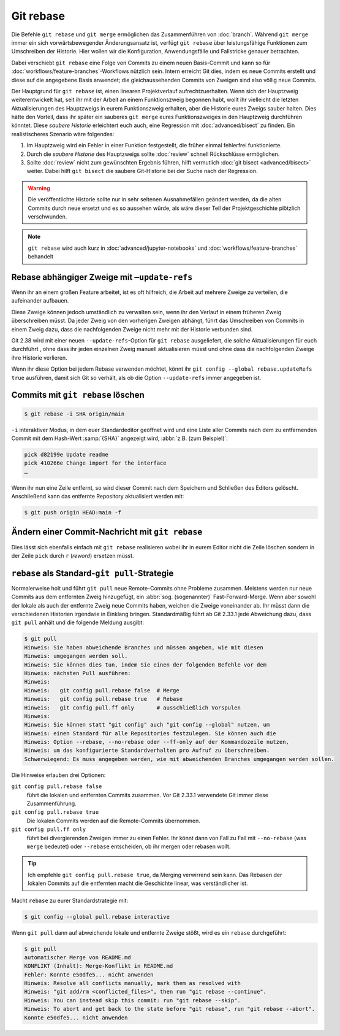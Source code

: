 .. SPDX-FileCopyrightText: 2020 Veit Schiele
..
.. SPDX-License-Identifier: BSD-3-Clause

Git rebase
==========

Die Befehle ``git rebase`` und ``git merge`` ermöglichen das Zusammenführen von
:doc:`branch`. Während ``git merge`` immer ein sich vorwärtsbewegender
Änderungsansatz ist, verfügt ``git rebase`` über leistungsfähige Funktionen zum
Umschreiben der Historie.
Hier wollen wir die Konfiguration, Anwendungsfälle und Fallstricke
genauer betrachten.

Dabei verschiebt ``git rebase`` eine Folge von Commits zu einem neuen
Basis-Commit und kann so für :doc:`workflows/feature-branches`-Workflows
nützlich sein. Intern erreicht Git dies, indem es neue Commits erstellt und
diese auf die angegebene Basis anwendet; die gleichaussehenden Commits von
Zweigen sind also völlig neue Commits.

Der Hauptgrund für ``git rebase`` ist, einen linearen Projektverlauf
aufrechtzuerhalten. Wenn sich der Hauptzweig weiterentwickelt hat, seit ihr mit
der Arbeit an einem Funktionszweig begonnen habt, wollt ihr vielleicht die
letzten Aktualisierungen des Hauptzweigs in eurem Funktionszweig erhalten, aber
die Historie eures Zweigs sauber halten. Dies hätte den Vorteil, dass ihr
später ein sauberes ``git merge`` eures Funktionszweiges in den Hauptzweig
durchführen könntet. Diese *saubere Historie* erleichtert euch auch, eine
Regression mit :doc:`advanced/bisect` zu finden. Ein realistischeres Szenario wäre
folgendes:

#. Im Hauptzweig wird ein Fehler in einer Funktion festgestellt, die früher
   einmal fehlerfrei funktionierte.
#. Durch die *saubere Historie* des Hauptzweigs sollte :doc:`review` schnell
   Rückschlüsse ermöglichen.
#. Sollte :doc:`review` nicht zum gewünschten Ergebnis führen, hilft vermutlich
   :doc:`git bisect <advanced/bisect>` weiter. Dabei hilft ``git bisect`` die
   saubere Git-Historie bei der Suche nach der Regression.

.. warning::
    Die veröffentlichte Historie sollte nur in sehr seltenen Ausnahmefällen
    geändert werden, da die alten Commits durch neue ersetzt und es so aussehen
    würde, als wäre dieser Teil der Projektgeschichte plötzlich verschwunden.

.. seealso::
   `git rebase: what can go wrong?
   <https://jvns.ca/blog/2023/11/06/rebasing-what-can-go-wrong-/#undoing-a-rebase-is-hard>`_

.. note::
   ``git rebase`` wird auch kurz in :doc:`advanced/jupyter-notebooks`
   und :doc:`workflows/feature-branches` behandelt

Rebase abhängiger Zweige mit ``–update-refs``
---------------------------------------------

Wenn ihr an einem großen Feature arbeitet, ist es oft hilfreich, die Arbeit auf
mehrere Zweige zu verteilen, die aufeinander aufbauen.

Diese Zweige können jedoch umständlich zu verwalten sein, wenn ihr den Verlauf
in einem früheren Zweig überschreiben müsst. Da jeder Zweig von den vorherigen
Zweigen abhängt, führt das Umschreiben von Commits in einem Zweig dazu, dass die
nachfolgenden Zweige nicht mehr mit der Historie verbunden sind.

Git 2.38 wird mit einer neuen ``--update-refs``-Option für ``git rebase``
ausgeliefert, die solche Aktualisierungen für euch durchführt , ohne dass ihr
jeden einzelnen Zweig manuell aktualisieren müsst und ohne dass die
nachfolgenden Zweige ihre Historie verlieren.

Wenn ihr diese Option bei jedem Rebase verwenden möchtet, könnt ihr ``git config
--global rebase.updateRefs true`` ausführen, damit sich Git so verhält, als ob
die Option ``--update-refs`` immer angegeben ist.

.. seealso::
   `rebase: add --update-refs option
   <https://lore.kernel.org/git/3ec2cc922f971af4e4a558188cf139cc0c0150d6.1657631226.git.gitgitgadget@gmail.com/>`_


Commits mit ``git rebase`` löschen
----------------------------------

.. code-block:: console

  $ git rebase -i SHA origin/main

``-i``
interaktiver Modus, in dem euer Standardeditor geöffnet wird und eine
Liste aller Commits nach dem zu entfernenden Commit mit dem Hash-Wert
:samp:`{SHA}` angezeigt wird, :abbr:`z.B. (zum Beispiel)`:

.. code-block:: console

   pick d82199e Update readme
   pick 410266e Change import for the interface
   …

Wenn ihr nun eine Zeile entfernt, so wird dieser Commit nach dem
Speichern und Schließen des Editors gelöscht. Anschließend kann das
entfernte Repository aktualisiert werden mit:

.. code-block:: console

    $ git push origin HEAD:main -f

Ändern einer Commit-Nachricht mit ``git rebase``
------------------------------------------------

Dies lässt sich ebenfalls einfach mit ``git rebase`` realisieren wobei ihr in
eurem Editor nicht die Zeile löschen sondern in der Zeile ``pick`` durch ``r``
(*reword*) ersetzen müsst.

``rebase`` als Standard-``git pull``-Strategie
----------------------------------------------

Normalerweise holt und führt ``git pull`` neue Remote-Commits ohne Probleme
zusammen. Meistens werden nur neue Commits aus dem entfernten Zweig hinzugefügt,
ein :abbr:`sog. (sogenannter)` Fast-Forward-Merge. Wenn aber sowohl der lokale
als auch der entfernte Zweig neue Commits haben, weichen die Zweige voneinander
ab. Ihr müsst dann die verschiedenen Historien irgendwie in Einklang bringen.
Standardmäßig führt ab Git 2.33.1 jede Abweichung dazu, dass ``git pull`` anhält
und die folgende Meldung ausgibt:

.. code-block:: console

   $ git pull
   Hinweis: Sie haben abweichende Branches und müssen angeben, wie mit diesen
   Hinweis: umgegangen werden soll.
   Hinweis: Sie können dies tun, indem Sie einen der folgenden Befehle vor dem
   Hinweis: nächsten Pull ausführen:
   Hinweis:
   Hinweis:   git config pull.rebase false  # Merge
   Hinweis:   git config pull.rebase true   # Rebase
   Hinweis:   git config pull.ff only       # ausschließlich Vorspulen
   Hinweis:
   Hinweis: Sie können statt "git config" auch "git config --global" nutzen, um
   Hinweis: einen Standard für alle Repositories festzulegen. Sie können auch die
   Hinweis: Option --rebase, --no-rebase oder --ff-only auf der Kommandozeile nutzen,
   Hinweis: um das konfigurierte Standardverhalten pro Aufruf zu überschreiben.
   Schwerwiegend: Es muss angegeben werden, wie mit abweichenden Branches umgegangen werden sollen.

Die Hinweise erlauben drei Optionen:

``git config pull.rebase false``
    führt die lokalen und entfernten Commits zusammen. Vor Git 2.33.1 verwendete
    Git immer diese Zusammenführung.
``git config pull.rebase true``
    Die lokalen Commits werden auf die Remote-Commits übernommen.
``git config pull.ff only``
    führt bei divergierenden Zweigen immer zu einen Fehler. Ihr könnt dann von
    Fall zu Fall mit ``--no-rebase`` (was ``merge`` bedeutet) oder ``--rebase``
    entscheiden, ob ihr mergen oder rebasen wollt.

.. tip::
   Ich empfehle ``git config pull.rebase true``, da Merging verwirrend sein
   kann. Das Rebasen der lokalen Commits auf die entfernten macht die Geschichte
   linear, was verständlicher ist.

Macht ``rebase`` zu eurer Standardstrategie mit:

.. code-block:: console

   $ git config --global pull.rebase interactive

Wenn ``git pull`` dann auf abweichende lokale und entfernte Zweige stößt, wird
es ein ``rebase`` durchgeführt:

.. code-block:: console

   $ git pull
   automatischer Merge von README.md
   KONFLIKT (Inhalt): Merge-Konflikt in README.md
   Fehler: Konnte e50dfe5... nicht anwenden
   Hinweis: Resolve all conflicts manually, mark them as resolved with
   Hinweis: "git add/rm <conflicted_files>", then run "git rebase --continue".
   Hinweis: You can instead skip this commit: run "git rebase --skip".
   Hinweis: To abort and get back to the state before "git rebase", run "git rebase --abort".
   Konnte e50dfe5... nicht anwenden
